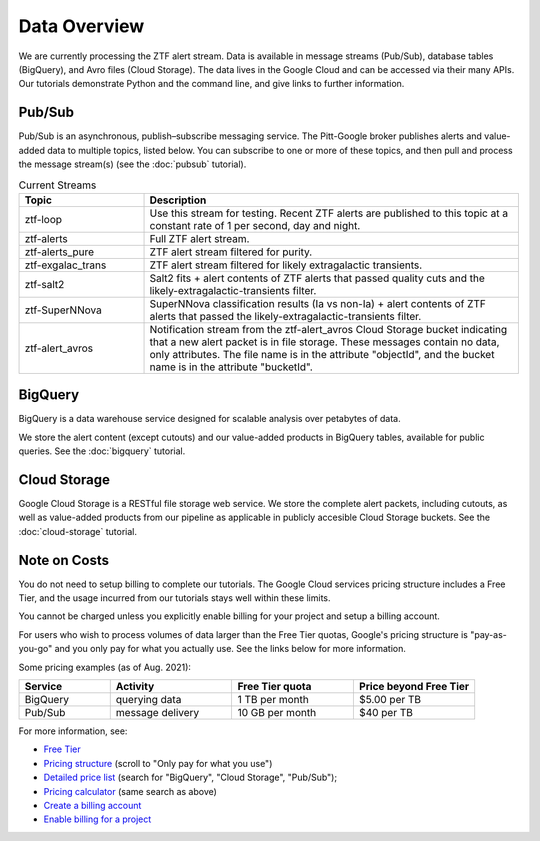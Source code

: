Data Overview
=============

We are currently processing the ZTF alert stream.
Data is available in message streams (Pub/Sub),
database tables (BigQuery), and
Avro files (Cloud Storage).
The data lives in the Google Cloud and can be accessed via their many APIs.
Our tutorials demonstrate Python and the command line,
and give links to further information.

Pub/Sub
----------------

Pub/Sub is an asynchronous, publish–subscribe messaging service.
The Pitt-Google broker publishes alerts and value-added data to multiple topics,
listed below.
You can subscribe to one or more of these topics,
and then pull and process the message stream(s)
(see the :doc:`pubsub` tutorial).

.. list-table:: Current Streams
    :class: tight-table
    :widths: 25 75
    :header-rows: 1

    * - Topic
      - Description

    * - ztf-loop
      - Use this stream for testing. Recent ZTF alerts are published to this topic
        at a constant rate of 1 per second, day and night.

    * - ztf-alerts
      - Full ZTF alert stream.

    * - ztf-alerts_pure
      - ZTF alert stream filtered for purity.

    * - ztf-exgalac_trans
      - ZTF alert stream filtered for likely extragalactic transients.

    * - ztf-salt2
      - Salt2 fits + alert contents of ZTF alerts that passed quality cuts and the
        likely-extragalactic-transients filter.

    * - ztf-SuperNNova
      - SuperNNova classification results (Ia vs non-Ia) + alert contents of ZTF
        alerts that passed the likely-extragalactic-transients filter.

    * - ztf-alert_avros
      - Notification stream from the ztf-alert_avros Cloud Storage bucket indicating
        that a new alert packet is in file storage.
        These messages contain no data, only attributes.
        The file name is in the attribute "objectId",
        and the bucket name is in the attribute "bucketId".

BigQuery
----------------

BigQuery is a data warehouse service designed for scalable analysis over
petabytes of data.

We store the alert content (except cutouts) and our value-added products in
BigQuery tables, available for public queries.
See the :doc:`bigquery` tutorial.


Cloud Storage
----------------

Google Cloud Storage is a RESTful file storage web service.
We store the complete alert packets, including cutouts,
as well as value-added products from our pipeline as applicable
in publicly accesible Cloud Storage buckets.
See the :doc:`cloud-storage` tutorial.


Note on Costs
---------------

You do not need to setup billing to complete our tutorials.
The Google Cloud services pricing structure includes a Free Tier,
and the usage incurred from our tutorials stays well within these limits.

You cannot be charged unless you explicitly enable billing for your project
and setup a billing account.

For users who wish to process volumes of data larger than the Free Tier quotas,
Google's pricing structure is "pay-as-you-go"
and you only pay for what you actually use.
See the links below for more information.

Some pricing examples (as of Aug. 2021):

.. list-table::
    :class: tight-table
    :widths: 15 20 20 20
    :header-rows: 1

    * - Service
      - Activity
      - Free Tier quota
      - Price beyond Free Tier
    * - BigQuery
      - querying data
      - 1 TB per month
      - $5.00 per TB
    * - Pub/Sub
      - message delivery
      - 10 GB per month
      - $40 per TB

For more information, see:

- `Free Tier <https://cloud.google.com/free>`__
- `Pricing structure <https://cloud.google.com/pricing>`__
  (scroll to "Only pay for what you use")
- `Detailed price list <https://cloud.google.com/pricing/list>`__
  (search for "BigQuery", "Cloud Storage", "Pub/Sub");
- `Pricing calculator <https://cloud.google.com/products/calculator?skip_cache=true>`__
  (same search as above)
- `Create a billing account
  <https://cloud.google.com/billing/docs/how-to/manage-billing-account>`__
- `Enable billing for a project
  <https://cloud.google.com/billing/docs/how-to/modify-project#enable_billing_for_a_project>`__
